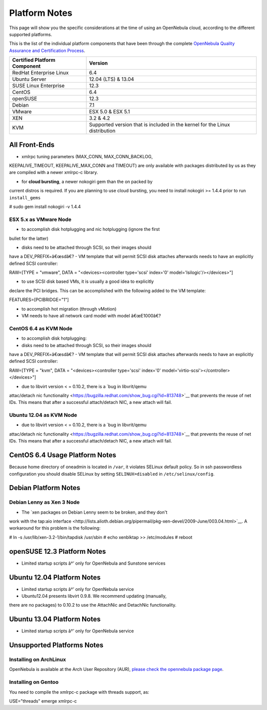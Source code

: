 ==============
Platform Notes
==============

This page will show you the specific considerations at the time of using
an OpenNebula cloud, according to the different supported platforms.

This is the list of the individual platform components that have been
through the complete `OpenNebula Quality Assurance and Certification
Process <http://opennebula.org/software:testing>`__.

+--------------------------------+-------------------------------------------------------------------------------+
| Certified Platform Component   | Version                                                                       |
+================================+===============================================================================+
| RedHat Enterprise Linux        | 6.4                                                                           |
+--------------------------------+-------------------------------------------------------------------------------+
| Ubuntu Server                  | 12.04 (LTS) & 13.04                                                           |
+--------------------------------+-------------------------------------------------------------------------------+
| SUSE Linux Enterprise          | 12.3                                                                          |
+--------------------------------+-------------------------------------------------------------------------------+
| CentOS                         | 6.4                                                                           |
+--------------------------------+-------------------------------------------------------------------------------+
| openSUSE                       | 12.3                                                                          |
+--------------------------------+-------------------------------------------------------------------------------+
| Debian                         | 7.1                                                                           |
+--------------------------------+-------------------------------------------------------------------------------+
| VMware                         | ESX 5.0 & ESX 5.1                                                             |
+--------------------------------+-------------------------------------------------------------------------------+
| XEN                            | 3.2 & 4.2                                                                     |
+--------------------------------+-------------------------------------------------------------------------------+
| KVM                            | Supported version that is included in the kernel for the Linux distribution   |
+--------------------------------+-------------------------------------------------------------------------------+

All Front-Ends
==============

-  xmlrpc tuning parameters (MAX\_CONN, MAX\_CONN\_BACKLOG,
KEEPALIVE\_TIMEOUT, KEEPALIVE\_MAX\_CONN and TIMEOUT) are only
available with packages distributed by us as they are compiled with a
newer xmlrpc-c library.

-  for **cloud bursting**, a newer nokogiri gem than the on packed by
current distros is required. If you are planning to use cloud
bursting, you need to install nokogiri >= 1.4.4 prior to run
``install_gems``

.. code::

# sudo gem install nokogiri -v 1.4.4

ESX 5.x as VMware Node
----------------------

-  to accomplish disk hotplugging and nic hotplugging (ignore the first
bullet for the latter)

-  disks need to be attached through SCSI, so their images should
have a DEV\_PREFIX=â€œsdâ€?
-  VM template that will permit SCSI disk attaches afterwards needs
to have an explicitly defined SCSI controller:

.. code::

RAW=[TYPE = "vmware",
DATA = "<devices><controller type='scsi' index='0' model='lsilogic'/></devices>"]

-  to use SCSI disk based VMs, it is usually a good idea to explicitly
declare the PCI bridges. This can be accomplished with the following
added to the VM template:

.. code::

FEATURES=[PCIBRIDGE="1"]

-  to accomplish hot migration (through vMotion)

-  VM needs to have all network card model with model â€œE1000â€?

CentOS 6.4 as KVM Node
----------------------

-  to accomplish disk hotplugging:

-  disks need to be attached through SCSI, so their images should
have a DEV\_PREFIX=â€œsdâ€?
-  VM template that will permit SCSI disk attaches afterwards needs
to have an explicitly defined SCSI controller:

.. code::

RAW=[TYPE = "kvm",
DATA = "<devices><controller type='scsi' index='0' model='virtio-scsi'></controller></devices>"]

-  due to libvirt version < = 0.10.2, there is a `bug in libvrit/qemu
attac/detach nic
functionality <https://bugzilla.redhat.com/show_bug.cgi?id=813748>`__
that prevents the reuse of net IDs. This means that after a
successful attach/detach NIC, a new attach will fail.

Ubuntu 12.04 as KVM Node
------------------------

-  due to libvirt version < = 0.10.2, there is a `bug in libvrit/qemu
attac/detach nic
functionality <https://bugzilla.redhat.com/show_bug.cgi?id=813748>`__
that prevents the reuse of net IDs. This means that after a
successful attach/detach NIC, a new attach will fail.

CentOS 6.4 Usage Platform Notes
===============================

Because home directory of oneadmin is located in ``/var``, it violates
SELinux default policy. So in ssh passwordless configuration you should
disable SELinux by setting ``SELINUX=disabled`` in
``/etc/selinux/config``.

Debian Platform Notes
=====================

Debian Lenny as Xen 3 Node
--------------------------

-  The `xen packages on Debian Lenny seem to be broken, and they don't
work with the tap:aio
interface <http://lists.alioth.debian.org/pipermail/pkg-xen-devel/2009-June/003.04.html>`__.
A workaround for this problem is the following:

.. code::

# ln -s /usr/lib/xen-3.2-1/bin/tapdisk /usr/sbin
# echo xenblktap >> /etc/modules
# reboot

openSUSE 12.3 Platform Notes
============================

-  Limited startup scripts â†’ only for OpenNebula and Sunstone services

Ubuntu 12.04 Platform Notes
===========================

-  Limited startup scripts â†’ only for OpenNebula service
-  Ubuntu12.04 presents libvirt 0.9.8. We recommend updating (manually,
there are no packages) to 0.10.2 to use the AttachNic and DetachNic
functionality.

Ubuntu 13.04 Platform Notes
===========================

-  Limited startup scripts â†’ only for OpenNebula service

Unsupported Platforms Notes
===========================

Installing on ArchLinux
-----------------------

OpenNebula is available at the Arch User Repository (AUR), `please check
the opennebula package
page <https://aur.archlinux.org/packages.php?ID=32163>`__.

Installing on Gentoo
--------------------

You need to compile the xmlrpc-c package with threads support, as:

.. code:: code

USE="threads" emerge xmlrpc-c


